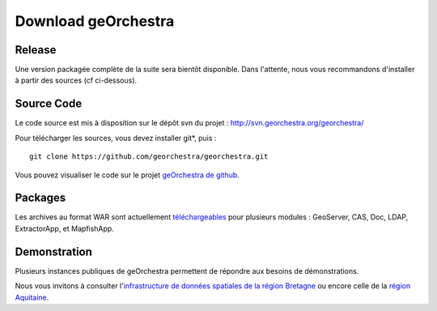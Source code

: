 .. _`georchestra.download.index`:

========================
Download geOrchestra
========================

Release
========

Une version packagée complète de la suite sera bientôt disponible.
Dans l'attente, nous vous recommandons d'installer à partir des sources (cf ci-dessous).

Source Code
============

Le code source est mis à disposition sur le dépôt svn du projet : http://svn.georchestra.org/georchestra/

Pour télécharger les sources, vous devez installer git*, puis :

::
  
  git clone https://github.com/georchestra/georchestra.git  

Vous pouvez visualiser le code sur le projet `geOrchestra de github <https://github.com/georchestra>`_.

Packages
=========

Les archives au format WAR sont actuellement `téléchargeables <http://applis-bretagne.fr/hudson/job/georchestra//>`_ pour plusieurs modules : GeoServer, CAS, Doc, LDAP, ExtractorApp, et MapfishApp.


Demonstration
===============

Plusieurs instances publiques de geOrchestra permettent de répondre aux besoins de démonstrations. 

Nous vous invitons à consulter l'`infrastructure de données spatiales de la région Bretagne <http://geobretagne.fr/accueil/>`_ ou encore celle de la `région Aquitaine <http://www.pigma.org/>`_.
